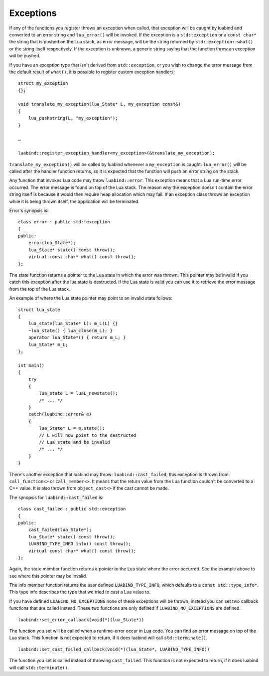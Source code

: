 .. _part-exceptions:

Exceptions
==========

If any of the functions you register throws an exception when called, that
exception will be caught by luabind and converted to an error string and
``lua_error()`` will be invoked. If the exception is a ``std::exception`` or a
``const char*`` the string that is pushed on the Lua stack, as error message,
will be the string returned by ``std::exception::what()`` or the string itself
respectively. If the exception is unknown, a generic string saying that the
function threw an exception will be pushed.

If you have an exception type that isn't derived from
``std::exception``, or you wish to change the error message from the
default result of ``what()``, it is possible to register custom
exception handlers::

  struct my_exception
  {};

  void translate_my_exception(lua_State* L, my_exception const&)
  {
      lua_pushstring(L, "my_exception");
  }

  …

  luabind::register_exception_handler<my_exception>(&translate_my_exception);

``translate_my_exception()`` will be called by luabind whenever a
``my_exception`` is caught. ``lua_error()`` will be called after the
handler function returns, so it is expected that the function will push
an error string on the stack.

Any function that invokes Lua code may throw ``luabind::error``. This exception
means that a Lua run-time error occurred. The error message is found on top of
the Lua stack. The reason why the exception doesn't contain the error string
itself is because it would then require heap allocation which may fail. If an
exception class throws an exception while it is being thrown itself, the
application will be terminated.

Error's synopsis is::

    class error : public std::exception
    {
    public:
        error(lua_State*);
        lua_State* state() const throw();
        virtual const char* what() const throw();
    };

The state function returns a pointer to the Lua state in which the error was
thrown. This pointer may be invalid if you catch this exception after the lua
state is destructed. If the Lua state is valid you can use it to retrieve the
error message from the top of the Lua stack.

An example of where the Lua state pointer may point to an invalid state
follows::

    struct lua_state
    {
        lua_state(lua_State* L): m_L(L) {}
        ~lua_state() { lua_close(m_L); }
        operator lua_State*() { return m_L; }
        lua_State* m_L;
    };

    int main()
    {
        try
        {
            lua_state L = luaL_newstate();
            /* ... */
        }
        catch(luabind::error& e)
        {
            lua_State* L = e.state();
            // L will now point to the destructed
            // Lua state and be invalid
            /* ... */
        }
    }

There's another exception that luabind may throw: ``luabind::cast_failed``,
this exception is thrown from ``call_function<>`` or ``call_member<>``. It
means that the return value from the Lua function couldn't be converted to
a C++ value. It is also thrown from ``object_cast<>`` if the cast cannot
be made.

The synopsis for ``luabind::cast_failed`` is::

    class cast_failed : public std::exception
    {
    public:
        cast_failed(lua_State*);
        lua_State* state() const throw();
        LUABIND_TYPE_INFO info() const throw();
        virtual const char* what() const throw();
    };

Again, the state member function returns a pointer to the Lua state where the
error occurred. See the example above to see where this pointer may be invalid.

The info member function returns the user defined ``LUABIND_TYPE_INFO``, which
defaults to a ``const std::type_info*``. This type info describes the type that
we tried to cast a Lua value to.

If you have defined ``LUABIND_NO_EXCEPTIONS`` none of these exceptions will be
thrown, instead you can set two callback functions that are called instead.
These two functions are only defined if ``LUABIND_NO_EXCEPTIONS`` are defined.

::

    luabind::set_error_callback(void(*)(lua_State*))

The function you set will be called when a runtime-error occur in Lua code. You
can find an error message on top of the Lua stack. This function is not
expected to return, if it does luabind will call ``std::terminate()``.

::

    luabind::set_cast_failed_callback(void(*)(lua_State*, LUABIND_TYPE_INFO))

The function you set is called instead of throwing ``cast_failed``. This function
is not expected to return, if it does luabind will call ``std::terminate()``.